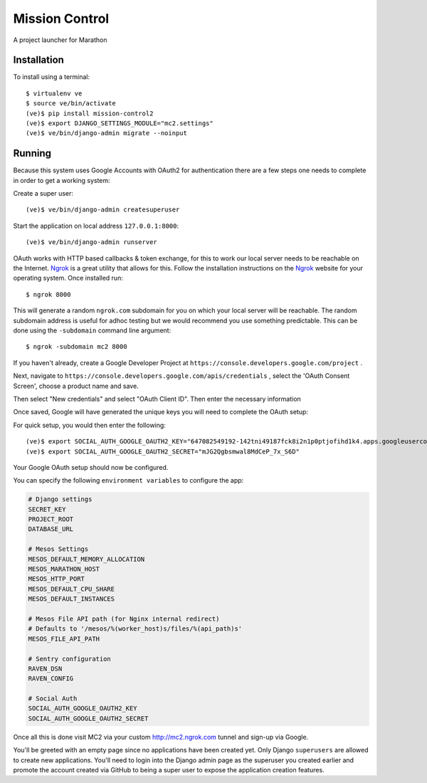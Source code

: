 Mission Control
===============

A project launcher for Marathon

Installation
------------
To install using a terminal::

    $ virtualenv ve
    $ source ve/bin/activate
    (ve)$ pip install mission-control2
    (ve)$ export DJANGO_SETTINGS_MODULE="mc2.settings"
    (ve)$ ve/bin/django-admin migrate --noinput

Running
-------

Because this system uses Google Accounts with OAuth2 for authentication there are a few
steps one needs to complete in order to get a working system:

Create a super user::

    (ve)$ ve/bin/django-admin createsuperuser

Start the application on local address ``127.0.0.1:8000``::

    (ve)$ ve/bin/django-admin runserver

OAuth works with HTTP based callbacks & token exchange, for this to work our
local server needs to be reachable on the Internet. Ngrok_ is a great utility
that allows for this. Follow the installation instructions on the Ngrok_
website for your operating system. Once installed run::

    $ ngrok 8000

This will generate a random ``ngrok.com`` subdomain for you on which your
local server will be reachable. The random subdomain address is useful for
adhoc testing but we would recommend you use something predictable. This can
be done using the ``-subdomain`` command line argument::

    $ ngrok -subdomain mc2 8000

If you haven't already, create a Google Developer Project at
``https://console.developers.google.com/project`` .

.. image:: images/pic1.png
    :align: center

Next, navigate to ``https://console.developers.google.com/apis/credentials`` ,
select the 'OAuth Consent Screen', choose a product name and save.

.. image:: images/pic2.png
    :align: center

Then select "New credentials" and select "OAuth Client ID". Then enter the
necessary information

.. image:: images/pic3.png
    :align: center

Once saved, Google will have generated the unique keys you will need to
complete the OAuth setup:

.. image:: images/pic4.png
    :align: center

For quick setup, you would then enter the following::

    (ve)$ export SOCIAL_AUTH_GOOGLE_OAUTH2_KEY="647082549192-142tni49187fck8i2n1p0ptjofihd1k4.apps.googleusercontent.com"
    (ve)$ export SOCIAL_AUTH_GOOGLE_OAUTH2_SECRET="mJG2Qgbsmwal8MdCeP_7x_S6D"

Your Google OAuth setup should now be configured.

You can specify the following ``environment variables`` to configure the app:

.. code-block:: python

    # Django settings
    SECRET_KEY
    PROJECT_ROOT
    DATABASE_URL

    # Mesos Settings
    MESOS_DEFAULT_MEMORY_ALLOCATION
    MESOS_MARATHON_HOST
    MESOS_HTTP_PORT
    MESOS_DEFAULT_CPU_SHARE
    MESOS_DEFAULT_INSTANCES

    # Mesos File API path (for Nginx internal redirect)
    # Defaults to '/mesos/%(worker_host)s/files/%(api_path)s'
    MESOS_FILE_API_PATH

    # Sentry configuration
    RAVEN_DSN
    RAVEN_CONFIG

    # Social Auth
    SOCIAL_AUTH_GOOGLE_OAUTH2_KEY
    SOCIAL_AUTH_GOOGLE_OAUTH2_SECRET

Once all this is done visit MC2 via your
custom http://mc2.ngrok.com tunnel and sign-up via Google.

You'll be greeted with an empty page since no applications have been created
yet. Only Django ``superusers`` are allowed to create new applications.
You'll need to login into the Django admin page as the superuser you created
earlier and promote the account created via GitHub to being a super user
to expose the application creation features.

.. _Ngrok: http://www.ngrok.com/
